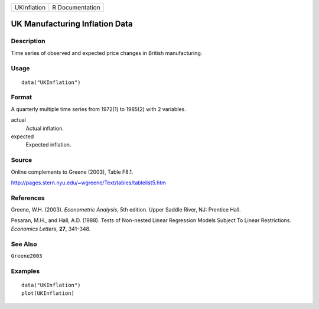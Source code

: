 =========== ===============
UKInflation R Documentation
=========== ===============

UK Manufacturing Inflation Data
-------------------------------

Description
~~~~~~~~~~~

Time series of observed and expected price changes in British
manufacturing.

Usage
~~~~~

::

   data("UKInflation")

Format
~~~~~~

A quarterly multiple time series from 1972(1) to 1985(2) with 2
variables.

actual
   Actual inflation.

expected
   Expected inflation.

Source
~~~~~~

Online complements to Greene (2003), Table F8.1.

http://pages.stern.nyu.edu/~wgreene/Text/tables/tablelist5.htm

References
~~~~~~~~~~

Greene, W.H. (2003). *Econometric Analysis*, 5th edition. Upper Saddle
River, NJ: Prentice Hall.

Pesaran, M.H., and Hall, A.D. (1988). Tests of Non-nested Linear
Regression Models Subject To Linear Restrictions. *Economics Letters*,
**27**, 341–348.

See Also
~~~~~~~~

``Greene2003``

Examples
~~~~~~~~

::

   data("UKInflation")
   plot(UKInflation)
